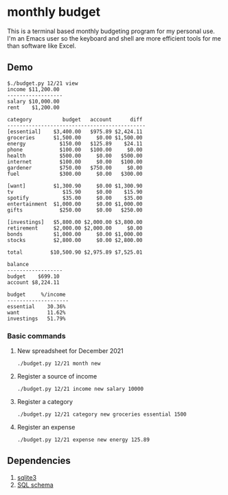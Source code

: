 * monthly budget
This is a terminal based monthly budgeting program for my personal use. I'm an Emacs user so the keyboard and shell are more efficient tools  for me than software like Excel.

** Demo
#+BEGIN_SRC shell
$./budget.py 12/21 view
income $11,200.00 
------------------
salary $10,000.00 
rent    $1,200.00 

category          budget   account      diff 
---------------------------------------------
[essential]    $3,400.00   $975.89 $2,424.11 
groceries      $1,500.00     $0.00 $1,500.00 
energy           $150.00   $125.89    $24.11 
phone            $100.00   $100.00     $0.00 
health           $500.00     $0.00   $500.00 
internet         $100.00     $0.00   $100.00 
gardener         $750.00   $750.00     $0.00 
fuel             $300.00     $0.00   $300.00 
                                             
[want]         $1,300.90     $0.00 $1,300.90 
tv                $15.90     $0.00    $15.90 
spotify           $35.00     $0.00    $35.00 
entertainment  $1,000.00     $0.00 $1,000.00 
gifts            $250.00     $0.00   $250.00 
                                             
[investings]   $5,800.00 $2,000.00 $3,800.00 
retirement     $2,000.00 $2,000.00     $0.00 
bonds          $1,000.00     $0.00 $1,000.00 
stocks         $2,800.00     $0.00 $2,800.00 
                                             
total         $10,500.90 $2,975.89 $7,525.01 

balance           
------------------
budget    $699.10 
account $8,224.11 

budget     %/income 
--------------------
essential    30.36% 
want         11.62% 
investings   51.79% 
#+END_SRC

*** Basic commands
**** New spreadsheet for December 2021
#+BEGIN_SRC shell
  ./budget.py 12/21 month new 
#+END_SRC
**** Register a source of income
#+BEGIN_SRC shell
  ./budget.py 12/21 income new salary 10000
#+END_SRC
**** Register a category
#+BEGIN_SRC shell
  ./budget.py 12/21 category new groceries essential 1500
#+END_SRC
**** Register an expense
#+BEGIN_SRC shell
  ./budget.py 12/21 expense new energy 125.89
#+END_SRC

** Dependencies
1. [[https://sqlite.org/][sqlite3]]
2. [[https://github.com/ricardocosme/budget_db][SQL schema]]
